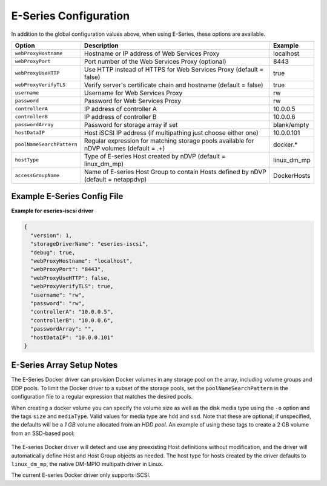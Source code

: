 E-Series Configuration
======================

In addition to the global configuration values above, when using E-Series, these options are available.

+---------------------------+-----------------------------------------------------------------------------------------+---------------+
| Option                    | Description                                                                             | Example       |
+===========================+=========================================================================================+===============+
| ``webProxyHostname``      | Hostname or IP address of Web Services Proxy                                            | localhost     |
+---------------------------+-----------------------------------------------------------------------------------------+---------------+
| ``webProxyPort``          | Port number of the Web Services Proxy (optional)                                        | 8443          |
+---------------------------+-----------------------------------------------------------------------------------------+---------------+
| ``webProxyUseHTTP``       | Use HTTP instead of HTTPS for Web Services Proxy (default = false)                      | true          |
+---------------------------+-----------------------------------------------------------------------------------------+---------------+
| ``webProxyVerifyTLS``     | Verify server's certificate chain and hostname (default = false)                        | true          |
+---------------------------+-----------------------------------------------------------------------------------------+---------------+
| ``username``              | Username for Web Services Proxy                                                         | rw            |
+---------------------------+-----------------------------------------------------------------------------------------+---------------+
| ``password``              | Password for Web Services Proxy                                                         | rw            |
+---------------------------+-----------------------------------------------------------------------------------------+---------------+
| ``controllerA``           | IP address of controller A                                                              | 10.0.0.5      |
+---------------------------+-----------------------------------------------------------------------------------------+---------------+
| ``controllerB``           | IP address of controller B                                                              | 10.0.0.6      |
+---------------------------+-----------------------------------------------------------------------------------------+---------------+
| ``passwordArray``         | Password for storage array if set                                                       | blank/empty   |
+---------------------------+-----------------------------------------------------------------------------------------+---------------+
| ``hostDataIP``            | Host iSCSI IP address (if multipathing just choose either one)                          | 10.0.0.101    |
+---------------------------+-----------------------------------------------------------------------------------------+---------------+
| ``poolNameSearchPattern`` | Regular expression for matching storage pools available for nDVP volumes (default = .+) | docker.*      |
+---------------------------+-----------------------------------------------------------------------------------------+---------------+
| ``hostType``              | Type of E-series Host created by nDVP (default = linux_dm_mp)                           | linux_dm_mp   |
+---------------------------+-----------------------------------------------------------------------------------------+---------------+
| ``accessGroupName``       | Name of E-series Host Group to contain Hosts defined by nDVP (default = netappdvp)      | DockerHosts   |
+---------------------------+-----------------------------------------------------------------------------------------+---------------+

Example E-Series Config File
----------------------------

**Example for eseries-iscsi driver**

.. code-block:: json

  {
    "version": 1,
    "storageDriverName": "eseries-iscsi",
    "debug": true,
    "webProxyHostname": "localhost",
    "webProxyPort": "8443",
    "webProxyUseHTTP": false,
    "webProxyVerifyTLS": true,
    "username": "rw",
    "password": "rw",
    "controllerA": "10.0.0.5",
    "controllerB": "10.0.0.6",
    "passwordArray": "",
    "hostDataIP": "10.0.0.101"
  }

E-Series Array Setup Notes
--------------------------

The E-Series Docker driver can provision Docker volumes in any storage pool on the array, including volume groups
and DDP pools. To limit the Docker driver to a subset of the storage pools, set the ``poolNameSearchPattern`` in the
configuration file to a regular expression that matches the desired pools.

When creating a docker volume you can specify the volume size as well as the disk media type using the
``-o`` option and the tags ``size`` and ``mediaType``. Valid values for media type are ``hdd`` and ``ssd``. Note that
these are optional; if unspecified, the defaults will be a *1 GB* volume allocated from an *HDD pool*. An example
of using these tags to create a 2 GB volume from an SSD-based pool:

  .. code-blog:: bash

     docker volume create -d netapp --name my_vol -o size=2g -o mediaType=ssd

The E-series Docker driver will detect and use any preexisting Host definitions without modification, and
the driver will automatically define Host and Host Group objects as needed. The host type for hosts created
by the driver defaults to ``linux_dm_mp``, the native DM-MPIO multipath driver in Linux.

The current E-series Docker driver only supports iSCSI.